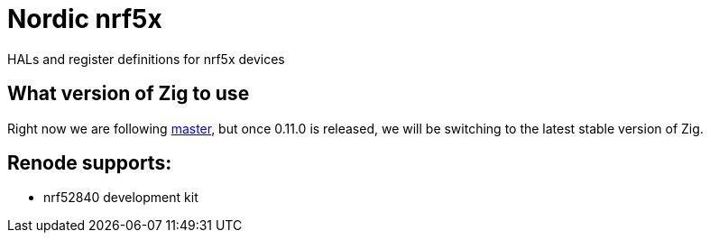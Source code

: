 = Nordic nrf5x

HALs and register definitions for nrf5x devices

== What version of Zig to use

Right now we are following https://ziglang.org/download/[master], but once 0.11.0 is released, we will be switching to the latest stable version of Zig.

== Renode supports:

- nrf52840 development kit
